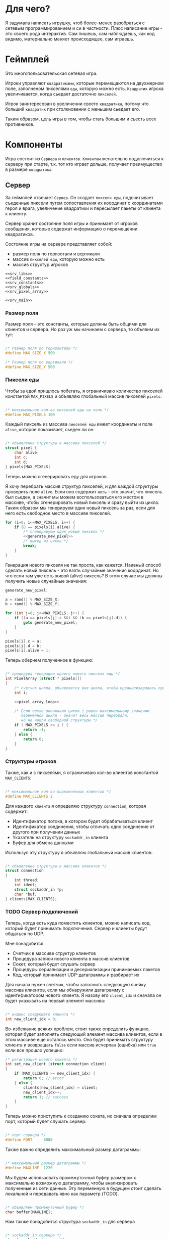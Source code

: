 #+STARTUP: showall indent hidestars

* Для чего?

Я задумала написать игрушку, чтоб более-менее разобраться с сетевым
программированием и си в частности. Плюс написание игры - это своего
рода интерактив. Сам пишешь, сам наблюдаешь, как код видимо,
материально меняет происходящее, сам играешь.

* Геймплей

Это многопользовательская сетевая игра.

Игроки управляют ~квадратиками~, которые перемещаются на двухмерном поле, заполненом
пикселями ~еды~, которую можно есть. ~Квадратик~ игрока увеличивается, когда сьедает
достаточно ~пикселей~.

Игрок заинтересован в увеличении своего ~квадратика~, потому что больший ~квадратик~
при столкновении с меньшим сьедает его.

Таким образом, цель игры в том, чтобы стать большим и сьесть всех противников.

* Компоненты

Игра состоит из ~Сервера~ и ~клиентов~. ~Клиентам~ желательно подключиться к серверу
при старте, т.к. тот кто играет дольше, получает преимущество в размере ~квадратика~.

** Сервер

За геймплей отвечает ~Сервер~. Он создает ~пиксели еды~, подсчитывает съеденные пиксели
путем сопоставления их координат с координатами героя и врага, увеличение квадратики и
пересылает пакеты от клиента к клиенту.

Сервер хранит состояние поля игры и принимает от игроков сообщения, которые содержат
информацию о перемещении квадратиков.

Состояние игры на сервере представляет собой:
- размер поля по горизотали и вертикали
- массив ~пикселей еды~, которую можно есть
- массив структур игроков

#+NAME: srv_game
#+BEGIN_SRC forth :tangle game_server.cpp :noweb tangle :exports code :padline no :comments none
  <<srv_libs>>
  <<field_constants>>
  <<srv_constants>>
  <<srv_globals>>
  <<srv_pixel_array>>

  <<srv_main>>
#+END_SRC

*** Размер поля

Размер поля - это константы, которые должны быть общими для клиентов и сервера. Но раз
уж мы начинаем с сервера, то объявим их тут:

#+NAME: field_constants
#+BEGIN_SRC cpp

  /* Размер поля по горизонтали */
  #define MAX_SIZE_X 500

  /* Размер поля по вертикали */
  #define MAX_SIZE_Y 500
#+END_SRC

*** Пиксели еды

Чтобы за едой пришлось побегать, я ограничиваю количество пикселей константой
~MAX_PIXELS~ и объявляю глобальный массив пикселей ~pixels~:

#+NAME: srv_constants
#+BEGIN_SRC cpp

  /* максимальное кол-во пикселей еды на поле */
  #define MAX_PIXELS 100
#+END_SRC

Каждый пиксель из массива ~пикселей еды~ имеет координаты и поле ~alive~, которое
показывает, сьеден ли он:

#+NAME: srv_globals
#+BEGIN_SRC cpp

  /* объявление структуры и массива пикселей */
  struct pixel {
      char alive;
      int c;
      int d;
  } pixels[MAX_PIXELS]
#+END_SRC

Теперь можно сгенерировать еду для игроков.

Я хочу перебрать массив структур пикселей, и для каждой структуры проверить поле
~alive~. Если оно содержит ~ноль~ - это значит, что пиксель был сьеден, а значит мы
можем воспользоваться его местом в массиве, чтобы сгенерировать новый пиксель и сразу
выйти из цикла. Таким образом мы генерируем один новый пиксель за раз, если для него
есть свободное место в массиве пикселей.

#+NAME: pixel_array_loop
#+BEGIN_SRC cpp
  for (i=0; i<=MAX_PIXELS; i++) {
      if (0 == pixels[i].alive) {
          /* сгенерируем один новый пиксель */
          <<generate_new_pixel>>
          /* выход из цикла */
          break;
      }
  }
#+END_SRC

Генерация нового пикселя не так проста, как кажется. Наивный способ сделать новый
пиксель - это взять случайные значения координат. Но что если там уже есть живой
(alive) пиксель? В этом случае мы должны получить новые случайные значения:

#+NAME: generate_new_pixel
#+BEGIN_SRC cpp
  generate_new_pixel:

  a = rand() % MAX_SIZE_X;
  b = rand() % MAX_SIZE_Y;

  for (int j=0; j<=MAX_PIXELS; j++) {
      if ((a == pixels[j].c &&) && (b == pixels[j].d)) {
          goto generate_new_pixel;
      }
  }

  pixels[i].c = a;
  pixels[i].d = b;
  pixels[i].alive = 1;
#+END_SRC

Теперь обернем полученное в функцию:

#+NAME: srv_pixel_array
#+BEGIN_SRC cpp

  /* процедура генерации одного нового пикселя еды */
  int PixelArray (struct * pixels[])
  {
      /* счетчик цикла, объявляется вне цикла, чтобы проанализировать пройден ли весь массив */
      int i;

      <<pixel_array_loop>>

      /* Если после окончания цикла i равен максимальному значению
         переменной цикла - значит весь массив перебрали,
         но не нашли свободной структуры */
      if ( MAX_PIXELS >= i ) {
          return -1;
      } else {
          return 0;
      }
  }
#+END_SRC

*** Структуры игроков

Также, как и с пикселями, я ограничиваю кол-во клиентов константой ~MAX_CLIENTS~:

#+NAME: srv_constants
#+BEGIN_SRC cpp

  /* максимальное кол-во подключенных клиентов */
  #define MAX_CLIENTS 2
#+END_SRC

Для каждого ~клиента~ я определяю структуру ~connection~, которая содержит:
- Идентификатор потока, в котором будет обрабатываться клиент
- Идентификатор соединения, чтобы отличать одно соединение от другого при получении данных
- Указатель на структуру ~sockaddr_in~ клиента
- Буфер для обмена данными

Используя эту структуру я объявляю глобальный массив клиентов:

#+NAME: srv_globals
#+BEGIN_SRC cpp

  /* объявление структуры и массива клиентов */
  struct connection
  {
      int thread;
      int ident;
      struct sockaddr_in *p;
      char *buf;
  } clients[MAX_CLIENTS];
#+END_SRC

*** TODO Сервер подключений

Теперь, когда есть куда поместить клиентов, можно написать код, который будет принимать
подключения. Сервер и клиенты будут общаться по UDP.

Мне понадобится:
- Счетчик в массиве структур клиентов
- Процедура записи нового клиента в массив клиентов
- Сокет, который будет слушать сервер
- Процедуры сериализации и десериализации принимаемых пакетов
- Код, который принимает UDP-датаграммы и разбирает их

Для начала нужен счетчик, чтобы заполнить следующую ячейку массива клиентов, если мы
обнаружили датаграмму с идентификатором нового клиента. Я назову его ~client_idx~ и
сначала он будет указывать на первый элемент массива:

#+NAME: srv_globals
#+BEGIN_SRC cpp

  /* индекс следующего клиента */
  int new_client_idx = 0;
#+END_SRC

Во-избежание всяких проблем, стоит также определить функцию, которая будет заполнять
следующий элемент массива клиентов, если в этом массиве еще осталось место. Она будет
принимать структуру клиента и возвращать ~false~ если массив исчерпан (ошибка) или
~true~ если все прошло успешно:

#+NAME: set_new_client
#+BEGIN_SRC cpp
  /* регистрация нового клиента */
  int set_new_client (struct connection client)
  {
      if (MAX_CLIENTS >= new_client_idx) {
          return 0; // error
      } else {
          clients[new_client_idx] = client;
          new_client_idx++;
          return 1; // success
      }
  }
#+END_SRC

Теперь можно приступить к созданию сокета, но сначала определим порт, который будет
слушать сервер:

#+NAME: srv_constants
#+BEGIN_SRC cpp

  /* порт сервера */
  #define PORT     8080
#+END_SRC

Также важно определить максимальный размер датаграммы:

#+NAME: srv_constants
#+BEGIN_SRC cpp

  /* максимальный размер датаграммы */
  #define MAXLINE  1220
#+END_SRC

Мы будем иcпользовать промежуточный буфер размером с максимально возможную датаграмму,
чтобы анализировать полученные из сети данные. Эту переменную в будущем стоит сделать
локальной и передавать явно как параметр (TODO).

#+NAME: srv_globals
#+BEGIN_SRC cpp

  /* объявляем промежуточный буфер */
  char buffer[MAXLINE];
#+END_SRC

Нам также понадобится структура ~sockaddr_in~ для сервера

#+NAME: srv_globals
#+BEGIN_SRC cpp

  /* sockaddr_in сервера */
  struct sockaddr_in servaddr;
#+END_SRC

И такая же структура, в которую функция ~recvfrom~ сохранит данные об отправители
датаграммы:

#+NAME: srv_globals
#+BEGIN_SRC cpp

  /* sockaddr_in клиента */
  struct sockaddr_in cliaddr;
#+END_SRC

Создаем сокет и связываем его с портом:

#+NAME: init_server_socket
#+BEGIN_SRC cpp
  /* Создаем сокет. Должны в случае успеха получить его дескриптор */
  int sockfd;
  if ( (sockfd = socket(AF_INET, SOCK_DGRAM, 0)) < 0 ) {
      perror("socket creation failed");
      exit(EXIT_FAILURE);
  }

  /* заполняем данные о сервере */
  servaddr.sin_family = AF_INET;
  servaddr.sin_addr.s_addr = INADDR_ANY;
  servaddr.sin_port = htons(PORT);

  /* привязываем сокет к адресу */
  if ( bind(sockfd, (const struct sockaddr *)&servaddr, sizeof(servaddr)) < 0 ) {
      perror("bind failed");
      exit(EXIT_FAILURE);
  }
#+END_SRC

Окей, сокет создан и готов принимать UDP-датаграммы. Теперь мы можем написать
бесконечный цикл, в котором сервер будет:
- пытаться создать новый пиксель еды
- читать из сокета, разбирать полученное и обрабатывать его

#+NAME: srv_loop
#+BEGIN_SRC cpp
  while (1) {
      /* Создаем новый пиксель еды если есть возможность */
      PixelArray(&pixels);
      /* Читаем датаграмму */
      int len = sizeof(cliaddr);
      int n = recvfrom(sockfd, buffer, MAXLINE,
                       MSG_WAITALL, ( struct sockaddr *) &cliaddr,
                       &len);
      /* Разбираем датаграмму и пересылаем изменения остальным клиентам */
      <<datagramm_parse>>
  }
#+END_SRC

Перед тем как погружаться в анализ датаграммы, объединим создание сокета и бесконечный
цикл в функицю ~main~:

#+NAME: srv_main
#+BEGIN_SRC cpp
  void  main()
  {
      <<init_server_socket>>
      <<srv_loop>>
  }
#+END_SRC

Теперь приступим к обработке датаграммы:

#+NAME: datagramm_parse
#+BEGIN_SRC cpp

  /* TODO: тут будет анализ датаграммы и посылка данных остальным клиентам */
  /* Я пока положу сюда код из udp-server.c */

  /* вытаскиваем идентификатор */
  int ident_client = *(int *)buffer;
  //printf("Num of receved bytes %d\n", n);
  printf("in main ident_client is %d\n", ident_client);
  /*проверяем, не новый ди у нас клиент.
    Для этого проверяем идентификаторы клиентов и
    идентификатор из пакета*/

  for(int i = 0; i<=1; i++) {
      /* проверяем идентификатор на совпадение */
      int counter = 0;

      /*если идентификатор совпадает*/
      if( clients[i].ident == ident_client) {
          /*увеличиваем счетчик, переписываем данные и выходим*/
          char *pnt = clients[i].buf;
          printf("char *p, если ident совпал  %X\n", pnt);
          memcpy(pnt, buffer, MAXLINE);
          clients[i].buf = pnt;
          counter++;
          break;
      }
      /*если структура пустая и счетчик нулевой*/
      if( clients[i].ident == 0
          && counter == 0) {
          /* то записываем данные клиента в массив */
          clients[i].ident = ident_client;

          /*выдеяем память по буфер
            и перезаписываем туда данные*/
          char *p = malloc(MAXLINE);
          memcpy(p, buffer, MAXLINE);
          clients[i].buf = p;

          printf("char *p, если ident НЕ совпал  %X\n", p);
          /* зачем нужен pointer?
             - а как я без него создам поток?
             Последний параметр для него -
             нетипизированный указатель.*/
          void* pointer = NULL;

          /* переменная для хранения идентификатора потока */
          pthread_t udp_thread;

          /* создаем поток */
          pthread_create(&udp_thread, NULL,
                         udp_socket, pointer);

          /* кладем идентификатор потока в структуру */
          clients[i].thread = udp_thread;

          /* копируем данные структуру клиента в массив */
          dub_array[cnt] = cliaddr;

          /*печатаем содержимое структур*/
          //print_struct(cnt);

          /*
            - записываем в структуру client указатель
            на конкретную структуру клиента типа sockaddr.
            Так в одной структуре хранятся идентификатор
            потока идентификатор клиента и ссылка
            на структуру клиента, которая заполнена
            данными типа семейства адресов и т.д.*/
          clients[i].p = pnt;
          printf("pnt of struct is %X\n", pnt);
          printf("clients[i].p is %X\n", clients[i].p);
          printf ("clients[i].ident is %d\n", clients[i].ident);
          fflush(stdout);
          pnt += 1;

          /* можно ли обойтись переменной цикла
             - нет, потому что переменная цикла отражает
             проход по массиву вне условий, а cnt должна
             увеличиться только при выполнении If.
             В противном случае данные в dub_array
             могут быть перезаписаны*/
          cnt++;

          break;
      }

  }

#+END_SRC

** Клиент

На клиенте происходит инициализация библиотеки SDL, отрисовка всех визуальных
элементов игры, мониторинг событий, типа, движения мышки, управления
героем и т.д.

Итак, начнем с самого необходимого. Сначала подключим все библиотеки,
которые будут нам нужны.

#+NAME: libraries
#+BEGIN_SRC cpp
  #include <SDL2/SDL.h>
  #include <stdio.h>
  #include <sys/types.h>
  #include <sys/socket.h>
  #include <signal.h>
  #include <stdbool.h>
  #include <time.h>
  #include <unistd.h>
  #include <linux/unistd.h>
  #include <pthread.h>
  #include <errno.h>
  #include <fcntl.h>
  #include <netinet/in.h>
#+END_SRC

Прежде чем работать с SDL надо еe "включить", т.е. в нашем случае
инициализировать.
В игре нам точно понадобится окно, его поверхность, на которой мы и
будем рисовать, и все функции, которые может предложить нам SDL. Зачем
себя ограничивать, в конце концов?

#+NAME: declaration_SDL
#+BEGIN_SRC cpp

  SDL_Window* gWindow = NULL;
  SDL_Surface* surface = NULL;
  SDL_Event event;
  SDL_Keysym keysym;
  int SCREEN_WIDTH = 480;
  int SCREEN_HEIGHT = 520;

  bool init();
  bool create();
  bool surface_create();

  <<declaration_hero>>
#+END_SRC

Итак мы сказали, у нас будет указатель на окно, указатель на
поверхность, объект "event", объект "keysym", а размер нашего будущего
окна будет 480 х 520. Так же нам нужны 3 функции. Init(); "включит"
нам все функции SDL, create(); создаст окно, а surface_create();
создаст поверхность в этом окне.

#+NAME: three_functions_SDL
#+BEGIN_SRC cpp

bool init()
{
if( SDL_Init( SDL_INIT_VIDEO ) < 0 ) {
        printf( "SDL could not initialize! SDL_Error: %s\n", SDL_GetError() );
        return false;
    }
    return true;
}

bool create()
{
    if ( !(gWindow =
           SDL_CreateWindow("SDL Tutorial",
                            SDL_WINDOWPOS_UNDEFINED,
                            SDL_WINDOWPOS_UNDEFINED,
                            SCREEN_WIDTH,
                            SCREEN_HEIGHT,
                            SDL_WINDOW_SHOWN)) ) {
        printf( "SDL_CreateWindow() failed! SDL_Error: %s\n", SDL_GetError() );
        return false;
    }
    return true;
}

bool surface_create ()
{
    if ( !(surface = SDL_GetWindowSurface(gWindow)) ) {
        printf ("Didn't create surface! SDL_Error: %s\n", SDL_GetError());
        return false;
    }
    return true;
}

#+END_SRC
Все три функции должны вернуть true или напечатать сообщение о
возникшей ошибке.

Начало положено. Теперь можно попробовать вывести главного героя на
экран. У него есть координаты X и Y, а так же размер его сторон.

#+NAME: declaration_hero
#+BEGIN_SRC cpp

  int X = 0;
  int Y = 0;

  int pix_y = 10;
  int pix_x = 10;

#+END_SRC

А еще он состоит из пикселей, которые надо отрисовать. Отрисовка
пикселей будет нужна постоянно, поэтому разумно написать для этого
отдельную функцию.

#+NAME: DrawPixel
#+BEGIN_SRC cpp

  void DrawPixel(SDL_Surface *screen, int x, int y,
                 Uint8 R, Uint8 G, Uint8 B)
  {
      Uint32 color = SDL_MapRGB(surface->format, R, G, B);
      int bpp =  surface->format->BytesPerPixel;
      Uint32 ppr = surface->pitch/bpp;

      switch (bpp)
      {
      case 1:
      {

          Uint8 *p = (Uint8 *)surface->pixels + (y * ppr + x )* bpp;
          *p = color;
      }
      break;
      case 2:
      {
          Uint16 *p = (Uint16 *)surface->pixels + (y * ppr + x );
          *p = color;
      }
      break;
      case 3:
      {
          Uint8 *p = (Uint8 *)surface->pixels +
              y*surface->pitch + x * 3;
          if(SDL_BYTEORDER == SDL_LIL_ENDIAN)
          {
              p[0] = color;
              p[1] = color >> 8;
              p[2] = color >> 16;
          } else {
              p[2] = color;
              p[1] = color >> 8;
              p[0] = color >> 16;
          }
      }
      break;
      case 4:
      {
          Uint32 *p = (Uint32 *)surface->pixels + (y * ppr + x );
                 *p = color;
      }
      break;
      }
  }

#+END_SRC
DrawPixel принимает в качетве параметра адрес поверхности, на которой
предстоит рисовать, и координаты пикселя и составляющие его цвета.
Затем она проверят, сколько бит приходится на пиксель и в зависимости
от этого отрисовывает его тем или иным способом.

Теперь мы можем написать функцию, которая будет нам рисовать
квадратик, чтоб не передавать каждый пиксель в Draw_Pixel вручную.

#+NAME: show_box
#+BEGIN_SRC cpp

void show_box(int box_x, int box_y, int red, int green, int blue)
{
    int cnt = 0;
    for ( int j = box_y; j<(box_y + pix_y); j++) {
        for ( int i = box_x; i<(box_x + pix_x); i++) {
            DrawPixel(surface, i, j, red, green, blue);
        }
    }
}

#+END_SRC

Функция принимает координаты квадратика, размер его сторон и
составляющие цвета. Затем вызывает Draw_Pixel в двух циклах, чтоб
получился квадратик.

Теперь самое время это все собрать.

#+NAME: main
#+BEGIN_SRC cpp
void main() {
  if( !init() ) {

      printf( "Failed to initialize SDL!\n" );
  }
  if( !create() ) {

      printf( "Failed to initialize window!\n" );
  }

  if( !surface_create() ) {

      printf( "Failed to initialize surface!\n" );
  }

  SDL_LockSurface(surface);
  srand(time(NULL));
  X = rand() % 500;

  show_box(X, Y, 255, 255, 255);
  SDL_UnlockSurface(surface);
  SDL_UpdateWindowSurface(gWindow);
  sleep(5);
}
#+END_SRC

Мы проинициализировали SDL, создали окно и поверхность, затем
заблокировали проверхность, чтоб пользователь не увидел всю "кухню"
отрисовки, получили рандомно координату X для квадратика, чтоб он
каждй раз появлялся в разном месте, вызвали его отсовку,
разблокировали поверхность и обновили ее. Ну и задержимся на 5 секунд
перед выходом, чтоб увидеть плоды своих трудов.

* Сборка

C-c C-v t

#+NAME: game
#+BEGIN_SRC forth :tangle game.c :noweb tangle :exports code :padline no :comments none
  <<libraries>>

  <<declaration_SDL>>

  <<three_functions_SDL>>

  <<DrawPixel>>

  <<show_box>>

  <<main>>
#+END_SRC
